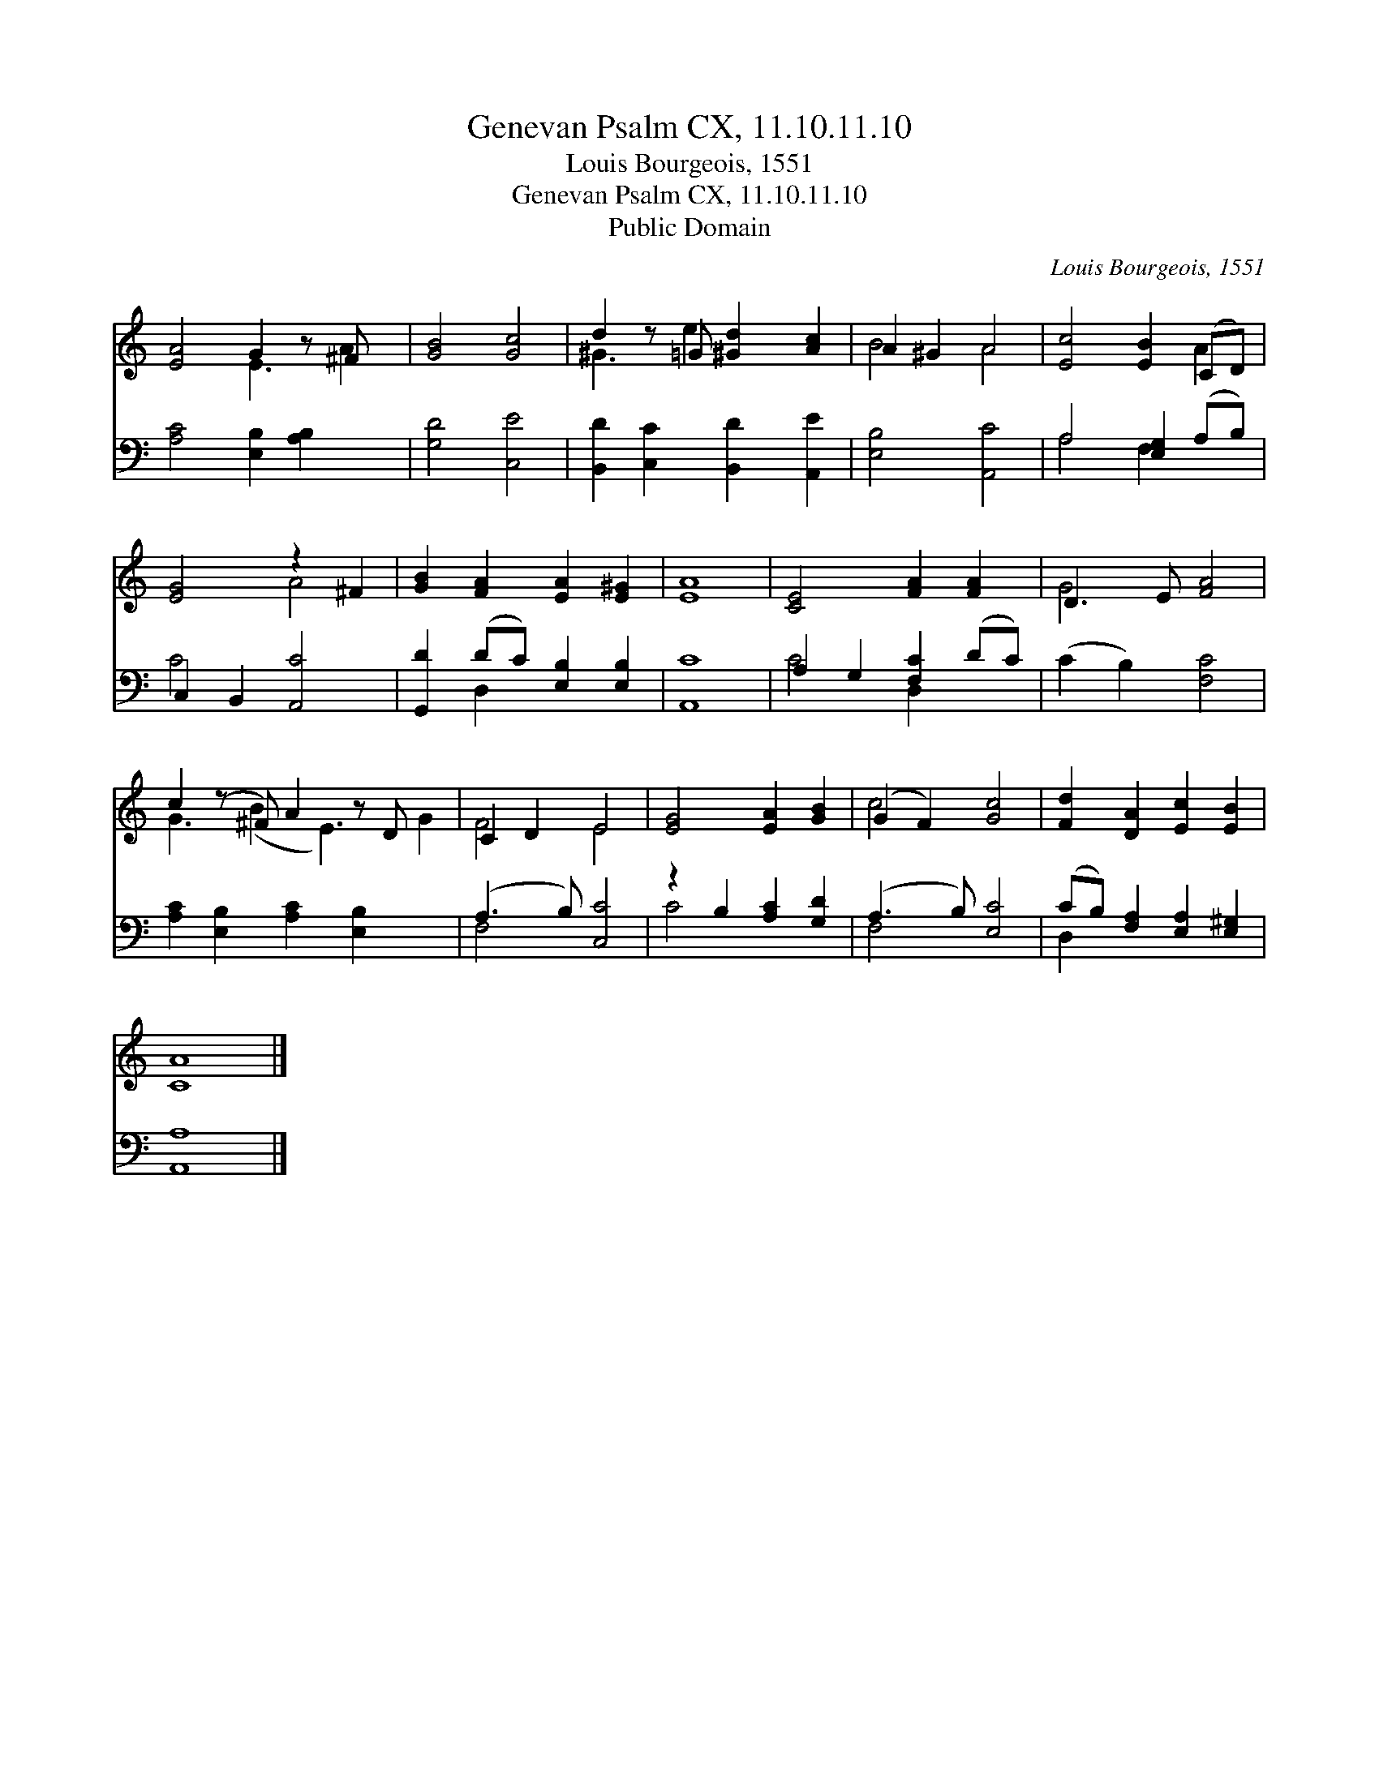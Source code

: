 X:1
T:Genevan Psalm CX, 11.10.11.10
T:Louis Bourgeois, 1551
T:Genevan Psalm CX, 11.10.11.10
T:Public Domain
C:Louis Bourgeois, 1551
Z:Public Domain
%%score ( 1 2 ) ( 3 4 )
L:1/8
M:none
K:C
V:1 treble 
V:2 treble 
V:3 bass 
V:4 bass 
V:1
 [EA]4 G2 z ^F x | [GB]4 [Gc]4 | d2 z =G [^Gd]2 [Ac]2 | A2 ^G2 A4 | [Ec]4 [EB]2 (CD) | %5
 [EG]4 z2 ^F2 | [GB]2 [FA]2 [EA]2 [E^G]2 | [EA]8 | [CE]4 [FA]2 [FA]2 | D3 E [FA]4 | %10
 c2 (z ^F) A2 z D x2 | C2 D2 E4 | [EG]4 [EA]2 [GB]2 | (G2 F2) [Gc]4 | [Fd]2 [DA]2 [Ec]2 [EB]2 | %15
 [CA]8 |] %16
V:2
 x4 E3 A2 | x8 | ^G3 e2 x3 | B4 A4 | x6 A2 | x4 A4 | x8 | x8 | x8 | G4 x4 | G3 (B2 E3) G2 | F4 E4 | %12
 x8 | c4 x4 | x8 | x8 |] %16
V:3
 [A,C]4 [E,B,]2 [A,B,]2 x | [G,D]4 [C,E]4 | [B,,D]2 [C,C]2 [B,,D]2 [A,,E]2 | [E,B,]4 [A,,C]4 | %4
 A,4 [E,G,]2 (A,B,) | C,2 B,,2 [A,,C]4 | [G,,D]2 (DC) [E,B,]2 [E,B,]2 | [A,,C]8 | %8
 A,2 G,2 [F,C]2 (DC) | (C2 B,2) [F,C]4 | [A,C]2 [E,B,]2 [A,C]2 [E,B,]2 x2 | (A,3 B,) [C,C]4 | %12
 z2 B,2 [A,C]2 [G,D]2 | (A,3 B,) [E,C]4 | (CB,) [F,A,]2 [E,A,]2 [E,^G,]2 | [A,,A,]8 |] %16
V:4
 x9 | x8 | x8 | x8 | A,4 F,2 x2 | C4 x4 | x2 D,2 x4 | x8 | C4 D,2 x2 | x8 | x10 | F,4 x4 | C4 x4 | %13
 F,4 x4 | D,2 x6 | x8 |] %16

